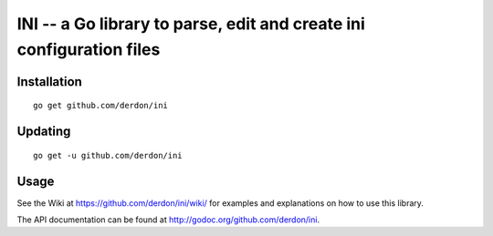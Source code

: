 INI -- a Go library to parse, edit and create ini configuration files
=====================================================================

Installation
------------

::

    go get github.com/derdon/ini

Updating
--------

::

    go get -u github.com/derdon/ini

Usage
-----

See the Wiki at https://github.com/derdon/ini/wiki/ for examples and
explanations on how to use this library.

The API documentation can be found at http://godoc.org/github.com/derdon/ini.
